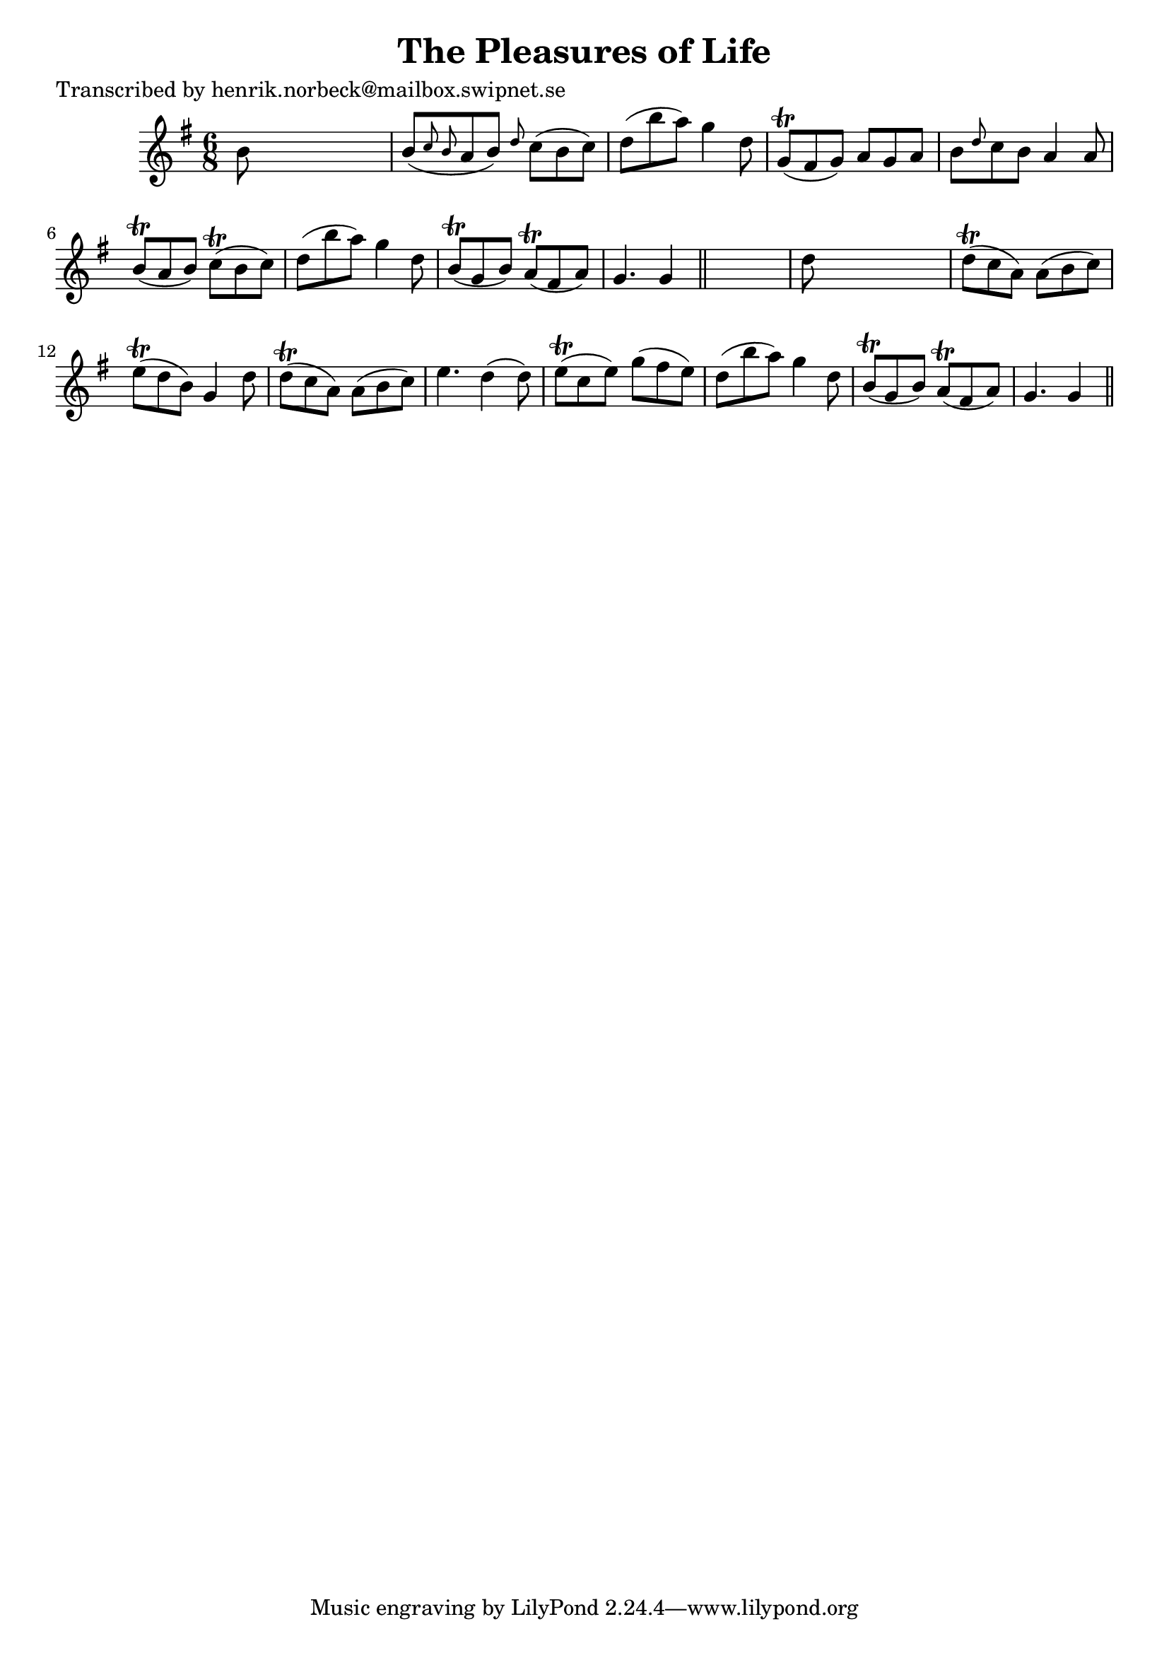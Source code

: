 
\version "2.16.2"
% automatically converted by musicxml2ly from xml/0410_hn.xml

%% additional definitions required by the score:
\language "english"


\header {
    poet = "Transcribed by henrik.norbeck@mailbox.swipnet.se"
    encoder = "abc2xml version 63"
    encodingdate = "2015-01-25"
    title = "The Pleasures of Life"
    }

\layout {
    \context { \Score
        autoBeaming = ##f
        }
    }
PartPOneVoiceOne =  \relative b' {
    \key g \major \time 6/8 b8 s8*5 | % 2
    b8 ( [ \grace { c8 b8 } a8 b8 ) ] \grace { d8 } c8 ( [ b8 c8 ) ] | % 3
    d8 ( [ b'8 a8 ) ] g4 d8 | % 4
    g,8 ( \trill [ fs8 g8 ) ] a8 [ g8 a8 ] | % 5
    b8 [ \grace { d8 } c8 b8 ] a4 a8 | % 6
    b8 ( \trill [ a8 b8 ) ] c8 ( \trill [ b8 c8 ) ] | % 7
    d8 ( [ b'8 a8 ) ] g4 d8 | % 8
    b8 ( \trill [ g8 b8 ) ] a8 ( \trill [ fs8 a8 ) ] | % 9
    g4. g4 \bar "||"
    s8 | \barNumberCheck #10
    d'8 s8*5 | % 11
    d8 ( \trill [ c8 a8 ) ] a8 ( [ b8 c8 ) ] | % 12
    e8 ( \trill [ d8 b8 ) ] g4 d'8 | % 13
    d8 ( \trill [ c8 a8 ) ] a8 ( [ b8 c8 ) ] | % 14
    e4. d4 ( d8 ) | % 15
    e8 ( \trill [ c8 e8 ) ] g8 ( [ fs8 e8 ) ] | % 16
    d8 ( [ b'8 a8 ) ] g4 d8 | % 17
    b8 ( \trill [ g8 b8 ) ] a8 ( \trill [ fs8 a8 ) ] | % 18
    g4. g4 \bar "||"
    }


% The score definition
\score {
    <<
        \new Staff <<
            \context Staff << 
                \context Voice = "PartPOneVoiceOne" { \PartPOneVoiceOne }
                >>
            >>
        
        >>
    \layout {}
    % To create MIDI output, uncomment the following line:
    %  \midi {}
    }

